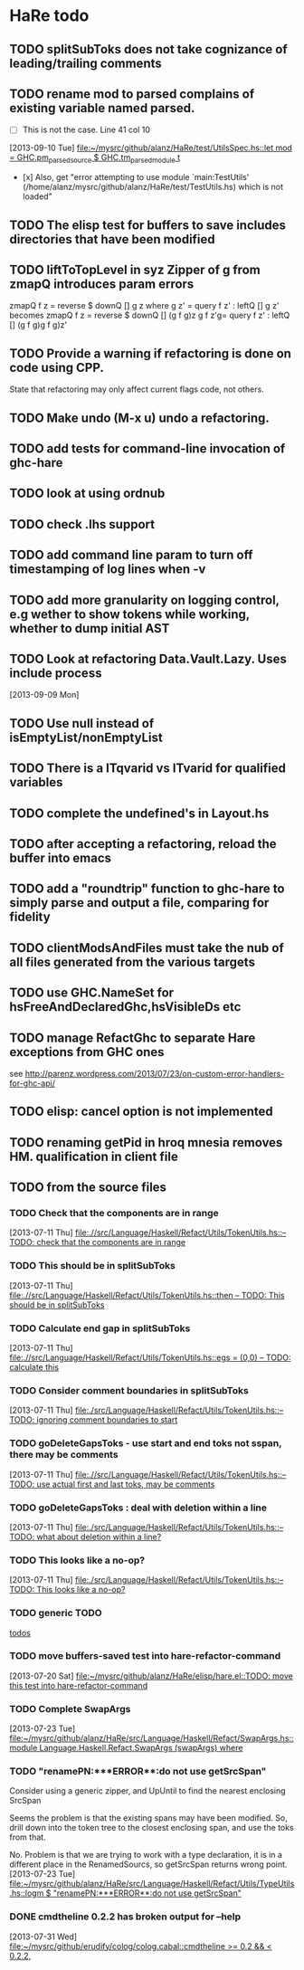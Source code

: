 * HaRe todo
** TODO splitSubToks does not take cognizance of leading/trailing comments
** TODO rename mod to parsed complains of existing variable named parsed.
     - [ ] This is not the case. Line 41 col 10
   [2013-09-10 Tue]
   [[file:~/mysrc/github/alanz/HaRe/test/UtilsSpec.hs::let%20mod%20%3D%20GHC.pm_parsed_source%20$%20GHC.tm_parsed_module%20t][file:~/mysrc/github/alanz/HaRe/test/UtilsSpec.hs::let mod = GHC.pm_parsed_source $ GHC.tm_parsed_module t]]
     - [x] Also, get "error attempting to use module `main:TestUtils' (/home/alanz/mysrc/github/alanz/HaRe/test/TestUtils.hs) which is not loaded" 
** TODO The elisp test for buffers to save includes directories that have been modified
** TODO liftToTopLevel in syz Zipper of g from zmapQ introduces param errors
      zmapQ f z = reverse $ downQ [] g z where
           g z' = query f z' : leftQ [] g z'
      becomes
      zmapQ f z = reverse $ downQ [] (g f g)z
      g f z'g= query f z' : leftQ [] (g f g)g f g)z'
** TODO Provide a warning if refactoring is done on code using CPP.
     State that refactoring may only affect current flags code, not others.
** TODO Make undo (M-x u) undo a refactoring.
** TODO add tests for command-line invocation of ghc-hare
** TODO look at using ordnub
** TODO check .lhs support
** TODO add command line param to turn off timestamping of log lines when -v
** TODO add more granularity on logging control, e.g wether to show tokens while working, whether to dump initial AST
** TODO Look at refactoring Data.Vault.Lazy. Uses include process
    [2013-09-09 Mon]
** TODO Use null instead of isEmptyList/nonEmptyList
** TODO There is a ITqvarid vs ITvarid for qualified variables
** TODO complete the undefined's in Layout.hs
** TODO after accepting a refactoring, reload the buffer into emacs
** TODO add a "roundtrip" function to ghc-hare to simply parse and output a file, comparing for fidelity
** TODO clientModsAndFiles must take the nub of all files generated from the various targets
** TODO use GHC.NameSet for hsFreeAndDeclaredGhc,hsVisibleDs etc
** TODO manage RefactGhc to separate Hare exceptions from GHC ones
   see http://parenz.wordpress.com/2013/07/23/on-custom-error-handlers-for-ghc-api/
** TODO elisp: cancel option is not implemented
** TODO renaming getPid in hroq mnesia removes HM. qualification in client file
** TODO from the source files
   :PROPERTIES:
   :ID:       2930a92b-9989-427f-b02e-e47ca11a84de
   :END:
*** TODO Check that the components are in range
    :PROPERTIES:
    :ID:       5318a78f-d18b-4df0-a664-506400ee1b67
    :END:
    [2013-07-11 Thu]
    [[file:~/mysrc/github/alanz/HaRe/src/Language/Haskell/Refact/Utils/TokenUtils.hs::--%20TODO:%20check%20that%20the%20components%20are%20in%20range][file:.//src/Language/Haskell/Refact/Utils/TokenUtils.hs::-- TODO: check that the components are in range]]
*** TODO This should be in splitSubToks
    :PROPERTIES:
    :ID:       74497dc3-e597-4892-a55b-ad126e1a2c31
    :END:
    [2013-07-11 Thu]
    [[file:~/mysrc/github/alanz/HaRe/src/Language/Haskell/Refact/Utils/TokenUtils.hs::then%20--%20TODO:%20This%20should%20be%20in%20splitSubToks][file:.//src/Language/Haskell/Refact/Utils/TokenUtils.hs::then -- TODO: This should be in splitSubToks]]
*** TODO Calculate end gap in splitSubToks
    :PROPERTIES:
    :ID:       b3691446-2a8d-4a61-8172-a61a0abe7993
    :END:
    [2013-07-11 Thu]
    [[file:~/mysrc/github/alanz/HaRe/src/Language/Haskell/Refact/Utils/TokenUtils.hs::egs%20%3D%20(0,0)%20--%20TODO:%20calculate%20this][file:.//src/Language/Haskell/Refact/Utils/TokenUtils.hs::egs = (0,0) -- TODO: calculate this]]
*** TODO Consider comment boundaries in splitSubToks
    :PROPERTIES:
    :ID:       b04c3f84-f728-4086-b7be-005e5657d75a
    :END:
    [2013-07-11 Thu]
    [[file:~/mysrc/github/alanz/HaRe/src/Language/Haskell/Refact/Utils/TokenUtils.hs::--%20TODO:%20ignoring%20comment%20boundaries%20to%20start][file:./src/Language/Haskell/Refact/Utils/TokenUtils.hs::-- TODO: ignoring comment boundaries to start]]
*** TODO goDeleteGapsToks - use start and end toks not sspan, there may be comments
    :PROPERTIES:
    :ID:       809fcc7a-3ba1-4241-a850-ad4a5040d699
    :END:
    [2013-07-11 Thu]
    [[file:~/mysrc/github/alanz/HaRe/src/Language/Haskell/Refact/Utils/TokenUtils.hs::--%20TODO:%20use%20actual%20first%20and%20last%20toks,%20may%20be%20comments][file:.//src/Language/Haskell/Refact/Utils/TokenUtils.hs::-- TODO: use actual first and last toks, may be comments]]
*** TODO goDeleteGapsToks : deal with deletion within a line
    :PROPERTIES:
    :ID:       51d8c773-a255-4fbe-8d53-d1c18d17326f
    :END:
    [2013-07-11 Thu]
    [[file:~/mysrc/github/alanz/HaRe/src/Language/Haskell/Refact/Utils/TokenUtils.hs::--%20TODO:%20what%20about%20deletion%20within%20a%20line?][file:./src/Language/Haskell/Refact/Utils/TokenUtils.hs::-- TODO: what about deletion within a line?]]
*** TODO This looks like a no-op?
    :PROPERTIES:
    :ID:       26e11bee-d04c-46e1-80af-4181157ebadd
    :END:
    [2013-07-11 Thu]
    [[file:~/mysrc/github/alanz/HaRe/src/Language/Haskell/Refact/Utils/TokenUtils.hs::--%20TODO:%20This%20looks%20like%20a%20no-op?][file:./src/Language/Haskell/Refact/Utils/TokenUtils.hs::-- TODO: This looks like a no-op?]]
*** TODO generic TODO
    :PROPERTIES:
    :ID:       f7f75aad-8804-4dc3-9511-d7357c1755e7
    :END:
    [[file:src/Language/Haskell/Refact/Utils/TokenUtils.hs::--%20TODO][todos]]
*** TODO move buffers-saved test into hare-refactor-command
    [2013-07-20 Sat]
    [[file:~/mysrc/github/alanz/HaRe/elisp/hare.el::TODO:%20move%20this%20test%20into%20hare-refactor-command][file:~/mysrc/github/alanz/HaRe/elisp/hare.el::TODO: move this test into hare-refactor-command]]
*** TODO Complete SwapArgs
    [2013-07-23 Tue]
    [[file:~/mysrc/github/alanz/HaRe/src/Language/Haskell/Refact/SwapArgs.hs::module%20Language.Haskell.Refact.SwapArgs%20(swapArgs)%20where][file:~/mysrc/github/alanz/HaRe/src/Language/Haskell/Refact/SwapArgs.hs::module Language.Haskell.Refact.SwapArgs (swapArgs) where]]
*** TODO "renamePN:***ERROR**:do not use getSrcSpan"
    Consider using a generic zipper, and UpUntil to find the nearest
    enclosing SrcSpan

    Seems the problem is that the existing spans may have been
    modified. So, drill down into the token tree to the closest
    enclosing span, and use the toks from that.

    No. Problem is that we are trying to work with a type declaration,
    it is in a different place in the RenamedSourcs, so getSrcSpan
    returns wrong point.
    [2013-07-23 Tue]
    [[file:~/mysrc/github/alanz/HaRe/src/Language/Haskell/Refact/Utils/TypeUtils.hs::logm%20$%20"renamePN:***ERROR**:do%20not%20use%20getSrcSpan"][file:~/mysrc/github/alanz/HaRe/src/Language/Haskell/Refact/Utils/TypeUtils.hs::logm $ "renamePN:***ERROR**:do not use getSrcSpan"]]
    
*** DONE cmdtheline 0.2.2 has broken output for --help
    [2013-07-31 Wed]
    [[file:~/mysrc/github/erudify/colog/colog.cabal::cmdtheline%20>%3D%200.2%20&&%20<%200.2.2,][file:~/mysrc/github/erudify/colog/colog.cabal::cmdtheline >= 0.2 && < 0.2.2,]]
